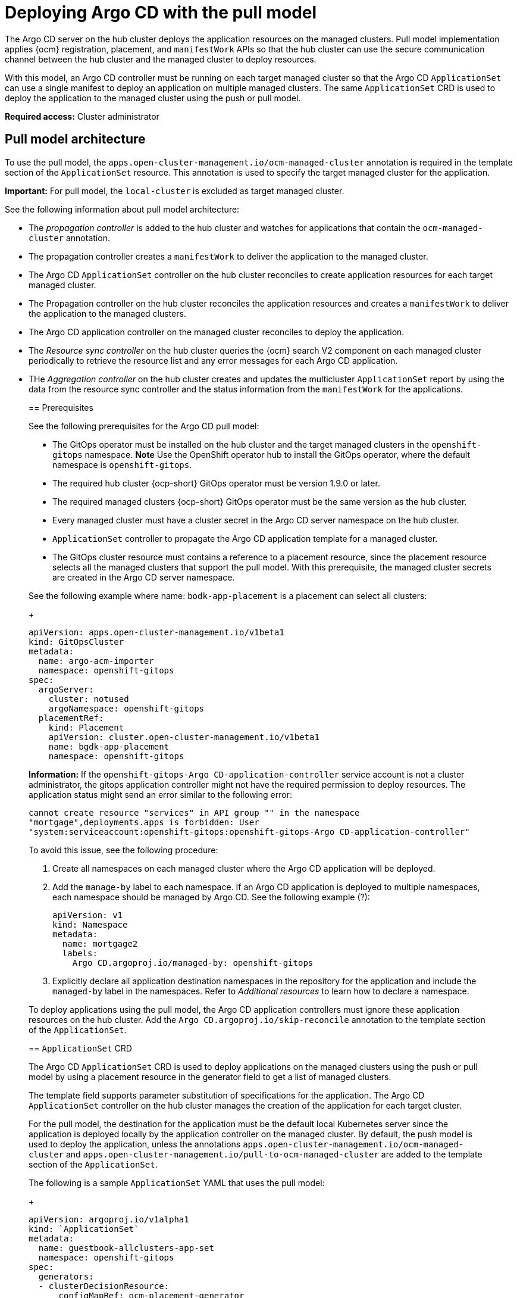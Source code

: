 [#argo-pull-model]
= Deploying Argo CD with the pull model
//discuss placement

The Argo CD server on the hub cluster deploys the application resources on the managed clusters. Pull model implementation applies {ocm} registration, placement, and `manifestWork` APIs so that the hub cluster can use the secure communication channel between the hub cluster and the managed cluster to deploy resources. 

With this model, an Argo CD controller must be running on each target managed cluster so that the Argo CD  `ApplicationSet` can use a single manifest to deploy an application on multiple managed clusters. The same `ApplicationSet` CRD is used to deploy the application to the managed cluster using the push or pull model. 

*Required access:* Cluster administrator

[#pull-model-arch]
== Pull model architecture

To use the pull model, the `apps.open-cluster-management.io/ocm-managed-cluster` annotation is required in
the template section of the `ApplicationSet` resource. This annotation is used to specify the target managed cluster for the application. 

*Important:* For pull model, the `local-cluster` is excluded as target managed cluster.

See the following information about pull model architecture:

- The _propagation controller_ is added to the hub cluster and watches for applications that contain the
`ocm-managed-cluster` annotation. 

- The propagation controller creates a `manifestWork` to deliver the application to the managed cluster.

- The Argo CD `ApplicationSet` controller on the hub cluster reconciles to create application resources for each target managed cluster.

- The Propagation controller on the hub cluster reconciles the application resources and creates a `manifestWork` to deliver the application to the managed clusters.

- The Argo CD application controller on the managed cluster reconciles to deploy the application.

- The _Resource sync controller_ on the hub cluster queries the {ocm} search V2 component on each managed cluster periodically to retrieve the resource list and any error messages for each Argo CD application.

- THe _Aggregation controller_ on the hub cluster creates and updates the multicluster `ApplicationSet` report by using the data from the resource sync controller and the status information from the `manifestWork` for the applications.
____

[#prereqs-pull-model]
== Prerequisites 

See the following prerequisites for the Argo CD pull model:

- The GitOps operator must be installed on the hub cluster and the target managed clusters in the `openshift-gitops` namespace. *Note* Use the OpenShift operator hub to install the GitOps operator, where the default namespace is `openshift-gitops`.
- The required hub cluster {ocp-short} GitOps operator must be version 1.9.0 or later. 
- The required managed clusters {ocp-short} GitOps operator must be the same version as the hub cluster.
- Every managed cluster must have a cluster secret in the Argo CD server namespace on the hub cluster.
- `ApplicationSet` controller to propagate the Argo CD application template for a managed cluster.
- The GitOps cluster resource must contains a reference to a placement resource, since the placement resource selects all the managed clusters that support the pull model. With this prerequisite, the managed cluster secrets are created in the Argo CD server namespace.

See the following example where name: `bodk-app-placement` is a placement can select all clusters:

+
[source,yaml]
----
apiVersion: apps.open-cluster-management.io/v1beta1
kind: GitOpsCluster
metadata:
  name: argo-acm-importer
  namespace: openshift-gitops
spec:
  argoServer:
    cluster: notused
    argoNamespace: openshift-gitops
  placementRef:
    kind: Placement
    apiVersion: cluster.open-cluster-management.io/v1beta1
    name: bgdk-app-placement      
    namespace: openshift-gitops
----

*Information:* If the `openshift-gitops-Argo CD-application-controller` service account is not a cluster administrator, the gitops application controller might not have the required permission to deploy resources. The application status might send an error similar to the following error:
//I feel this is misplaced

----
cannot create resource "services" in API group "" in the namespace
"mortgage",deployments.apps is forbidden: User
"system:serviceaccount:openshift-gitops:openshift-gitops-Argo CD-application-controller"
----

To avoid this issue, see the following procedure:

. Create all namespaces on each managed cluster where the Argo CD application will be deployed.

. Add the `manage-by` label to each namespace. If an Argo CD application is deployed to multiple namespaces,
each namespace should be managed by Argo CD. See the following example (?):

+
[source,yaml]
----
apiVersion: v1
kind: Namespace
metadata:
  name: mortgage2
  labels:
    Argo CD.argoproj.io/managed-by: openshift-gitops
----

. Explicitly declare all application destination namespaces in the repository for the application and include the `managed-by` label in the namespaces. Refer to _Additional resources_ to learn how to declare a namespace.
//add name of link

To deploy applications using the pull model, the Argo CD application controllers must ignore these application resources on the hub cluster. Add the `Argo CD.argoproj.io/skip-reconcile` annotation to the template section of the  `ApplicationSet`. 

[#crd-pull-model]
== `ApplicationSet` CRD

The Argo CD `ApplicationSet` CRD is used to deploy applications on the managed clusters using the push or pull model by using a placement resource in the generator field to get a list of managed clusters. 

The template field supports parameter substitution of specifications for the application. The Argo CD `ApplicationSet` controller on the hub cluster manages the creation of the application for each target cluster.

For the pull model, the destination for the application must be the default local Kubernetes server since the application is deployed locally by the application controller on the managed cluster. By default, the push model is used to deploy the application, unless the annotations `apps.open-cluster-management.io/ocm-managed-cluster` and `apps.open-cluster-management.io/pull-to-ocm-managed-cluster` are added to the template section of the `ApplicationSet`.

The following is a sample `ApplicationSet` YAML that uses the pull model:

+
[source,yaml]
----
apiVersion: argoproj.io/v1alpha1
kind: `ApplicationSet`
metadata:
  name: guestbook-allclusters-app-set
  namespace: openshift-gitops
spec:
  generators:
  - clusterDecisionResource:
      configMapRef: ocm-placement-generator
      labelSelector:
        matchLabels:
          cluster.open-cluster-management.io/placement: aws-app-placement
      requeueAfterSeconds: 30
  template:
    metadata:
      annotations:
        apps.open-cluster-management.io/ocm-managed-cluster: '{{name}}'
        apps.open-cluster-management.io/ocm-managed-cluster-app-namespace: openshift-gitops
        Argo CD.argoproj.io/skip-reconcile: "true"
      labels:
        apps.open-cluster-management.io/pull-to-ocm-managed-cluster: "true"
      name: '{{name}}-guestbook-app'
    spec:
      destination:
        namespace: guestbook
        server: https://kubernetes.default.svc
      project: default
      source:
        path: guestbook
        repoURL: https://github.com/argoproj/Argo CD-example-apps.git
      syncPolicy:
        automated: {}
        syncOptions:
        - CreateNamespace=true
----

[#propagation-controller]
== Propagation controller

Two sets of controllers on the hub cluster watch the `ApplicationSet` resources 
_Argo CD application controllers_ and the _propagation controller_. 

Annotations in the application resource are used to determine the controller that reconciles to deploy the application.

- The Argo CD application controllers, which are used for the push model, ignore applications that contain the Argo CD `argoproj.io/skip-reconcile` annotation. 

- The propagation controllers, which support the pull model, only reconcile on applications that contain the `apps.open-cluster-management.io/ocm-managed-cluster` annotation. It generates a `manifestWork` to deliver the application to the managed cluster. The managed cluster is determined by the value of the `ocm-managed-cluster` annotation.

The following is a sample `manifestWork` YAML file that is generated by the propagation controller to create the `guestbook` application on the managed cluster `pcluster2`:

+
[source,yaml]
----
apiVersion: work.open-cluster-management.io/v1
kind: `manifestWork`
metadata:
  annotations:
    apps.open-cluster-management.io/hosting-applicationset: openshift-gitops/guestbook-allclusters-app-set
 name: pcluster2-guestbook-app-4a491
  namespace: pcluster2
spec:
  manifestConfigs:
  - feedbackRules:
    - jsonPaths:
      - name: healthStatus
        path: .status.health.status
      type: JSONPaths
    - jsonPaths:
      - name: syncStatus
        path: .status.sync.status
      type: JSONPaths
    resourceIdentifier:
      group: argoproj.io
      name: pcluster2-guestbook-app
      namespace: openshift-gitops
      resource: applications
  workload:
    manifests:
    - apiVersion: argoproj.io/v1alpha1
      kind: Application
      metadata:
        annotations:
          apps.open-cluster-management.io/hosting-applicationset: openshift-gitops/guestbook-allclusters-app-set
        finalizers:
        - resources-finalizer.Argo CD.argoproj.io
        labels:
          apps.open-cluster-management.io/application-set: "true"
        name: pcluster2-guestbook-app
        namespace: openshift-gitops
      spec:
        destination:
          namespace: guestbook
          server: https://kubernetes.default.svc
        project: default
        source:
          path: guestbook
          repoURL: https://github.com/argoproj/Argo CD-example-apps.git
        syncPolicy:
          automated: {}
          syncOptions:
          - CreateNamespace=true
----

As a result of the feedback rules that are specified in `manifestConfigs`, the health status and the sync status from the status of the Argo CD application are synced to the `manifestWork` `statusFeedback`. Deploy application by the local Argo CD server on the managed cluster.

After the Argo CD application is created on the managed cluster through `manifestWork, the local Argo CD controllers reconcile to deploy the application. The controllers deploy the application through this sequence of operations:

. Connect and pull resources from the specified repository.

. Deploy the resources on the local managed cluster.

. Generate the Argo CD application status. Multicluster Application report - aggregate application status from the managed clusters.
//this?

A new multicluster `ApplicationSet` report CRD is introduced to provide an aggregate status of the `ApplicationSet` on the hub cluster. The report is only created for `ApplicationSet` resources that are deployed using the pull model and  includes the list of resources and the overall status of the application from each managed cluster. 

A separate multicluster `ApplicationSet` report resource is created for each Argo CD `ApplicationSet` resource. The report is created in the same namespace as the `ApplicationSet`. 

The Multicluster `ApplicationSet` report includes the following items:

- List of resources for the Argo CD application
- Overall sync and health status for one Argo CD application
- Includes error message for each cluster where the overall status is out of sync or unhealthy
- Summary status of the overall application status from all the managed clusters

To support the generation of the multicluster `ApplicationSet` report, two controllers are added to the hub cluster: 

- The resource sync controller, which runs every 10 seconds to query the {ocm} search V2 component on each managed cluster to retrieve the resource list and any error messages for each Argo CD application. It produces an intermediate report for each `ApplicationSet`, which is intended to be used by the aggregation controller to generate the final multicluster `ApplicationSet` report.

- The aggregation controller, which alos runs every 10 seconds and uses the report generated by the resource sync controller to add the health and sync status of the application on each managed cluster. The status for each application is retrieved from the status feedback in the `manifestWork` for the application. After the aggregation is complete, the final multicluster `ApplicationSet` report is saved in the same namespace as the Argo CD `ApplicationSet`, with the same name as the `ApplicationSet`.

The two new controllers, along with the propagation controller, all run in separate containers in the same `multicluster-integrations` pod, as shown in the following example output:

----
NAMESPACE               NAME                                       READY   STATUS  
open-cluster-management multicluster-integrations-7c46498d9-fqbq4  3/3     Running  
----

The following is a sample multicluster `ApplicationSet` report YAML for the guestbook `ApplicationSet`.

+
[source,yaml]
----
apiVersion: apps.open-cluster-management.io/v1alpha1
kind: MulticlusterApplicationSetReport
metadata:
  labels:
    apps.open-cluster-management.io/hosting-applicationset: openshift-gitops.guestbook-allclusters-app-set
  name: guestbook-allclusters-app-set
  namespace: openshift-gitops
statuses:
  clusterConditions:
  - cluster: cluster1
    conditions:
    - message: 'Failed sync attempt to 53e28ff20cc530b9ada2173fbbd64d48338583ba: one or more objects failed to apply, reason: services is forbidden: User "system:serviceaccount:openshift-gitops:openshift-gitops-Argo CD-application-controller" cannot create resource "services" in API group "" in the namespace "guestbook",deployments.apps is forbidden: User "system:serviceaccount:openshift-gitops:openshift-gitops-Argo CD-application-controller" cannot create resource "deployments" in API group "apps" in the namespace "guestboo...'
      type: SyncError
    healthStatus: Missing
    syncStatus: OutOfSync
  - cluster: pcluster1
    healthStatus: Progressing
    syncStatus: Synced
  - cluster: pcluster2
    healthStatus: Progressing
    syncStatus: Synced
  summary:
    clusters: "3"
    healthy: "0"
    inProgress: "2"
    notHealthy: "3"
    notSynced: "1"
    synced: "2"
----

All the resources listed in the multicluster `ApplicationSet` report are actually deployed on the managed cluster. If a resource fails to deploy, the resource is not included in the resource list. However, the error message indicates why the resource failed to be deployed.


== Additional resources
//change these

https://docs.openshift.com/container-platform/4.11/cicd/gitops/configuring-an-openshift-cluster-by-deploying-an-application-with-cluster-configurations.html#creating-an-application-by-using-the-oc-tool_configuring-an-openshift-cluster-by-deploying-an-application-with-cluster-configurations (will not be using this--replace)

https://github.com/redhat-developer-demos/openshift-gitops-examples/blob/44fc1d4a38cb79ffa6c8524788f5ac87f369d41c/apps/bgd/overlays/bgd/bgd-ns.yaml#L6 (will not be using this-replace

(https://kubernetes.default.svc))

